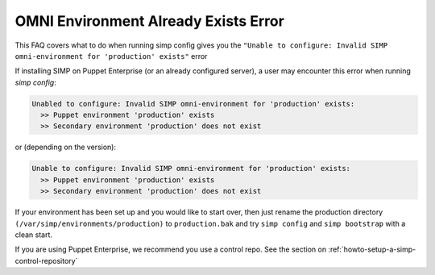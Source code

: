 .. _faq_omni_exists:

OMNI Environment Already Exists Error
=====================================

This FAQ covers what to do when running simp config gives you the 
``"Unable to configure: Invalid SIMP omni-environment for 'production' exists"`` error

If installing SIMP on Puppet Enterprise (or an already configured server), a user may encounter this error when running `simp config`:

.. code-block:: bash

    Unabled to configure: Invalid SIMP omni-environment for 'production' exists:
      >> Puppet environment 'production' exists
      >> Secondary environment 'production' does not exist

or (depending on the version):

.. code-block:: bash

    Unable to configure: Invalid SIMP omni-environment for 'production' exists:
      >> Puppet environment 'production' exists
      >> Secondary environment 'production' does not exist


If your environment has been set up and you would like to start over, then just rename the 
production directory ``(/var/simp/environments/production)`` to ``production.bak`` and try 
``simp config`` and ``simp bootstrap`` with a clean start.

If you are using Puppet Enterprise, we recommend you use a control repo. See the section on 
:ref:`howto-setup-a-simp-control-repository`

 
